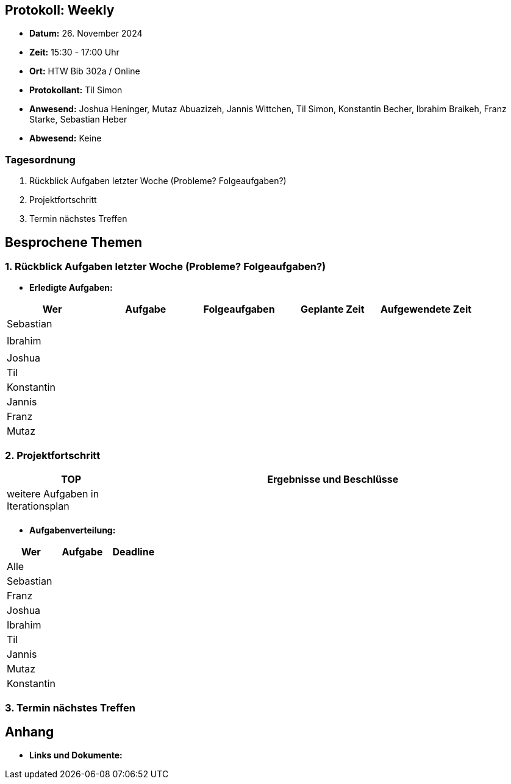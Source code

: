 == Protokoll: Weekly
- **Datum:** 26. November 2024
- **Zeit:** 15:30 - 17:00 Uhr
- **Ort:** HTW Bib 302a / Online
- **Protokollant:** Til Simon
- **Anwesend:** Joshua Heninger, Mutaz Abuazizeh, Jannis Wittchen, Til Simon, Konstantin Becher, Ibrahim Braikeh, Franz Starke, Sebastian Heber
- **Abwesend:** Keine

=== Tagesordnung
1. Rückblick Aufgaben letzter Woche (Probleme? Folgeaufgaben?)
2. Projektfortschritt
3. Termin nächstes Treffen

== Besprochene Themen
=== 1. Rückblick Aufgaben letzter Woche (Probleme? Folgeaufgaben?)
- **Erledigte Aufgaben:**
[cols="1,1,1,1,1"]
|===
| **Wer** | **Aufgabe** | **Folgeaufgaben** | **Geplante Zeit** | **Aufgewendete Zeit**

| Sebastian ||||
|||||
| Ibrahim ||||
|||||
| Joshua ||||
| Til || ||
| Konstantin||||
| Jannis||||
| Franz ||||
| Mutaz ||||
|===

=== 2. Projektfortschritt

[cols="1,3"]
|===
| **TOP** | **Ergebnisse und Beschlüsse**

| weitere Aufgaben in Iterationsplan | 
|  |  
|===

- **Aufgabenverteilung:**
[cols="1,2,1"]
|===
| **Wer** | **Aufgabe** | **Deadline**

| Alle ||
| Sebastian || 
| Franz || 
| Joshua || 
| Ibrahim || 
| Til || 
| Jannis || 
| Mutaz || 
| Konstantin ||
|===

=== 3. Termin nächstes Treffen

== Anhang
- **Links und Dokumente:**
